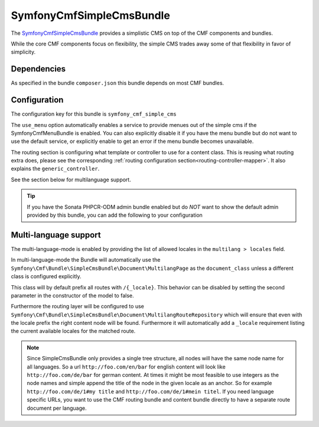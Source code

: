 SymfonyCmfSimpleCmsBundle
=========================

The `SymfonyCmfSimpleCmsBundle <https://github.com/symfony-cmf/SimpleCmsBundle#readme>`_
provides a simplistic CMS on top of the CMF components and bundles.

While the core CMF components focus on flexibility, the simple CMS trades
away some of that flexibility in favor of simplicity.

.. index:: SimpleCmsBundle, i18n

Dependencies
------------

As specified in the bundle ``composer.json`` this bundle depends on most CMF bundles.

Configuration
-------------

The configuration key for this bundle is ``symfony_cmf_simple_cms``

The ``use_menu`` option automatically enables a service to provide menues out
of the simple cms if the SymfonyCmfMenuBundle is enabled. You can also explicitly
disable it if you have the menu bundle but do not want to use the default service,
or explicitly enable to get an error if the menu bundle becomes unavailable.

The routing section is configuring what template or controller to use for a
content class. This is reusing what routing extra does, please see the corresponding
:ref:`routing configuration section<routing-controller-mapper>`. It also explains the
``generic_controller``.

See the section below for multilanguage support.

.. configuration-block::

    .. code-block:: yaml

        # app/config/config.yml
        symfony_cmf_simple_cms:
            use_menu:             auto # use true/false to force providing / not providing a menu
            use_sonata_admin:     auto # use true/false to force using / not using sonata admin
            document_class:       Symfony\Cmf\Bundle\SimpleCmsBundle\Document\Page
            # controller to use to render documents with just custom template
            generic_controller:   symfony_cmf_content.controller:indexAction
            # where in the PHPCR tree to store the pages
            basepath:             /cms/simple
            routing:
                content_repository_id:  symfony_cmf_routing_extra.content_repository
                controllers_by_class:
                    # ...
                templates_by_class:
                    # ...
            multilang:
                locales:              []

.. Tip::

    If you have the Sonata PHPCR-ODM admin bundle enabled but do *NOT* want to
    show the default admin provided by this bundle, you can add the following
    to your configuration

    .. configuration-block::

        .. code-block:: yaml

            symfony_cmf_simple_cms:
                use_sonata_admin: false

Multi-language support
----------------------

The multi-language-mode is enabled by providing the list of allowed locales in
the ``multilang > locales`` field.

In multi-language-mode the Bundle will automatically use the
``Symfony\Cmf\Bundle\SimpleCmsBundle\Document\MultilangPage`` as the ``document_class``
unless a different class is configured explicitly.

This class will by default prefix all routes with ``/{_locale}``. This behavior
can be disabled by setting the second parameter in the constructor of the model to false.

Furthermore the routing layer will be configured to use
``Symfony\Cmf\Bundle\SimpleCmsBundle\Document\MultilangRouteRepository`` which will
ensure that even with the locale prefix the right content node will be found. Furthermore
it will automatically add a ``_locale`` requirement listing the current available locales
for the matched route.

.. Note::

    Since SimpleCmsBundle only provides a single tree structure, all nodes will have the same
    node name for all languages. So a url ``http://foo.com/en/bar`` for english content will
    look like ``http://foo.com/de/bar`` for german content. At times it might be most feasible
    to use integers as the node names and simple append the title of the node in the given locale
    as an anchor. So for example ``http://foo.com/de/1#my title`` and ``http://foo.com/de/1#mein titel``.
    If you need language specific URLs, you want to use the CMF routing bundle and content bundle
    directly to have a separate route document per language.